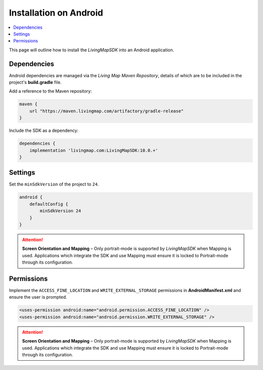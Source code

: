 Installation on Android
=======================

.. contents::
    :depth: 2
    :local:

This page will outline how to install the *LivingMapSDK* into an Android application.


Dependencies
------------

Android dependencies are managed via the *Living Map Maven Repository*, details of which are to be included in the project's **build.gradle** file.

Add a reference to the Maven repository:

.. code:: groovy

    maven {
        url "https://maven.livingmap.com/artifactory/gradle-release"
    }


Include the SDK as a dependency:

.. code:: groovy

    dependencies {
        implementation 'livingmap.com:LivingMapSDK:10.0.+'
    }


Settings
--------

Set the ``minSdkVersion`` of the project to ``24``.

.. code:: groovy

    android {
        defaultConfig {
            minSdkVersion 24
        }
    }


.. attention:: **Screen Orientation and Mapping** – Only portrait-mode is supported by *LivingMapSDK* when Mapping is used. Applications which integrate the SDK and use Mapping must ensure it is locked to Portrait-mode through its configuration.


Permissions
-----------

Implement the ``ACCESS_FINE_LOCATION`` and ``WRITE_EXTERNAL_STORAGE`` permissions in **AndroidManifest.xml** and ensure the user is prompted.

.. code:: xml

    <uses-permission android:name="android.permission.ACCESS_FINE_LOCATION" />
    <uses-permission android:name="android.permission.WRITE_EXTERNAL_STORAGE" />

.. attention:: **Screen Orientation and Mapping** – Only portrait-mode is supported by *LivingMapSDK* when Mapping is used. Applications which integrate the SDK and use Mapping must ensure it is locked to Portrait-mode through its configuration.